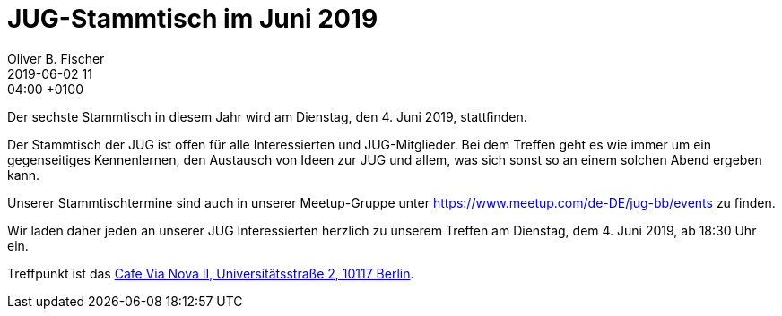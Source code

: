 = JUG-Stammtisch im Juni 2019
Oliver B. Fischer
2019-06-02 11:04:00 +0100
:jbake-event-date: 2019-06-04
:jbake-type: post
:jbake-tags: treffen
:jbake-status: published

Der sechste Stammtisch in diesem Jahr wird am Dienstag, den 4. Juni 2019,
stattfinden.

Der Stammtisch der JUG ist offen für alle Interessierten
und JUG-Mitglieder.
Bei dem Treffen geht es wie immer um ein gegenseitiges Kennenlernen, den
Austausch von Ideen zur JUG und allem, was sich sonst so an einem
solchen Abend ergeben kann.

Unserer Stammtischtermine sind auch in unserer Meetup-Gruppe
unter https://www.meetup.com/de-DE/jug-bb/events zu finden.

Wir laden daher jeden an unserer JUG Interessierten herzlich zu unserem Treffen
am Dienstag, dem 4. Juni 2019, ab 18:30 Uhr ein.

Treffpunkt ist das http://www.cafe-vianova.de/nova2#kontakt[Cafe Via Nova II, Universitätsstraße 2, 10117 Berlin^].

